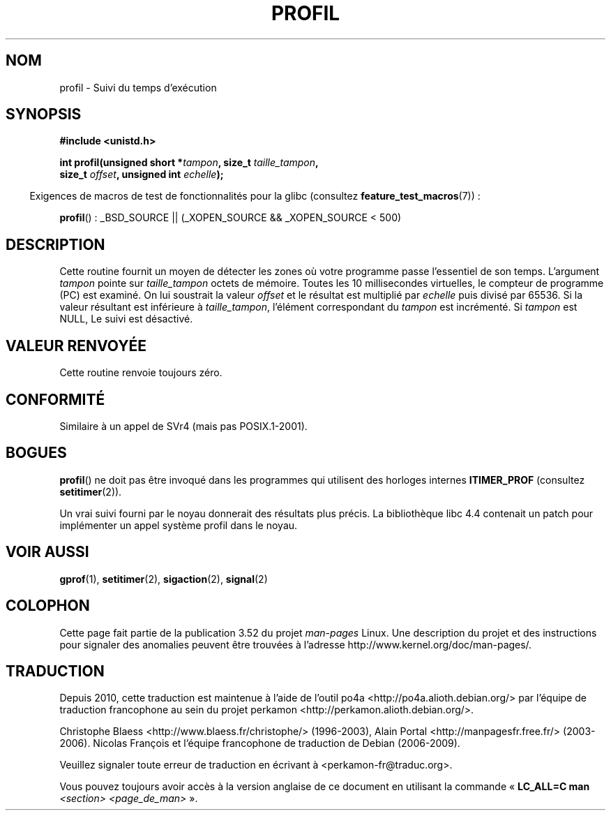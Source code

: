 .\" Copyright 1993 Rickard E. Faith (faith@cs.unc.edu)
.\"
.\" %%%LICENSE_START(VERBATIM)
.\" Permission is granted to make and distribute verbatim copies of this
.\" manual provided the copyright notice and this permission notice are
.\" preserved on all copies.
.\"
.\" Permission is granted to copy and distribute modified versions of this
.\" manual under the conditions for verbatim copying, provided that the
.\" entire resulting derived work is distributed under the terms of a
.\" permission notice identical to this one.
.\"
.\" Since the Linux kernel and libraries are constantly changing, this
.\" manual page may be incorrect or out-of-date.  The author(s) assume no
.\" responsibility for errors or omissions, or for damages resulting from
.\" the use of the information contained herein.  The author(s) may not
.\" have taken the same level of care in the production of this manual,
.\" which is licensed free of charge, as they might when working
.\" professionally.
.\"
.\" Formatted or processed versions of this manual, if unaccompanied by
.\" the source, must acknowledge the copyright and authors of this work.
.\" %%%LICENSE_END
.\"
.\" Modified Fri Jun 23 01:35:19 1995 Andries Brouwer <aeb@cwi.nl>
.\" (prompted by Bas V. de Bakker <bas@phys.uva.nl>)
.\" Corrected (and moved to man3), 980612, aeb
.\"*******************************************************************
.\"
.\" This file was generated with po4a. Translate the source file.
.\"
.\"*******************************************************************
.TH PROFIL 3 "26 juillet 2007" Linux "Manuel du programmeur Linux"
.SH NOM
profil \- Suivi du temps d'exécution
.SH SYNOPSIS
.nf
\fB#include <unistd.h>\fP
.sp
\fBint profil(unsigned short *\fP\fItampon\fP\fB, size_t \fP\fItaille_tampon\fP\fB,\fP
\fB           size_t \fP\fIoffset\fP\fB, unsigned int \fP\fIechelle\fP\fB);\fP
.sp
.fi
.in -4n
Exigences de macros de test de fonctionnalités pour la glibc (consultez
\fBfeature_test_macros\fP(7))\ :
.in
.sp
\fBprofil\fP()\ : _BSD_SOURCE || (_XOPEN_SOURCE && _XOPEN_SOURCE\ <\ 500)
.SH DESCRIPTION
Cette routine fournit un moyen de détecter les zones où votre programme
passe l'essentiel de son temps. L'argument \fItampon\fP pointe sur
\fItaille_tampon\fP octets de mémoire. Toutes les 10 millisecondes virtuelles,
le compteur de programme (PC) est examiné. On lui soustrait la valeur
\fIoffset\fP et le résultat est multiplié par \fIechelle\fP puis divisé par
65536. Si la valeur résultant est inférieure à \fItaille_tampon\fP, l'élément
correspondant du \fItampon\fP est incrémenté. Si \fItampon\fP est NULL, Le suivi
est désactivé.
.SH "VALEUR RENVOYÉE"
Cette routine renvoie toujours zéro.
.SH CONFORMITÉ
Similaire à un appel de SVr4 (mais pas POSIX.1\-2001).
.SH BOGUES
\fBprofil\fP() ne doit pas être invoqué dans les programmes qui utilisent des
horloges internes \fBITIMER_PROF\fP (consultez \fBsetitimer\fP(2)).

Un vrai suivi fourni par le noyau donnerait des résultats plus précis. La
bibliothèque libc 4.4 contenait un patch pour implémenter un appel système
profil dans le noyau.
.SH "VOIR AUSSI"
\fBgprof\fP(1), \fBsetitimer\fP(2), \fBsigaction\fP(2), \fBsignal\fP(2)
.SH COLOPHON
Cette page fait partie de la publication 3.52 du projet \fIman\-pages\fP
Linux. Une description du projet et des instructions pour signaler des
anomalies peuvent être trouvées à l'adresse
\%http://www.kernel.org/doc/man\-pages/.
.SH TRADUCTION
Depuis 2010, cette traduction est maintenue à l'aide de l'outil
po4a <http://po4a.alioth.debian.org/> par l'équipe de
traduction francophone au sein du projet perkamon
<http://perkamon.alioth.debian.org/>.
.PP
Christophe Blaess <http://www.blaess.fr/christophe/> (1996-2003),
Alain Portal <http://manpagesfr.free.fr/> (2003-2006).
Nicolas François et l'équipe francophone de traduction de Debian\ (2006-2009).
.PP
Veuillez signaler toute erreur de traduction en écrivant à
<perkamon\-fr@traduc.org>.
.PP
Vous pouvez toujours avoir accès à la version anglaise de ce document en
utilisant la commande
«\ \fBLC_ALL=C\ man\fR \fI<section>\fR\ \fI<page_de_man>\fR\ ».
